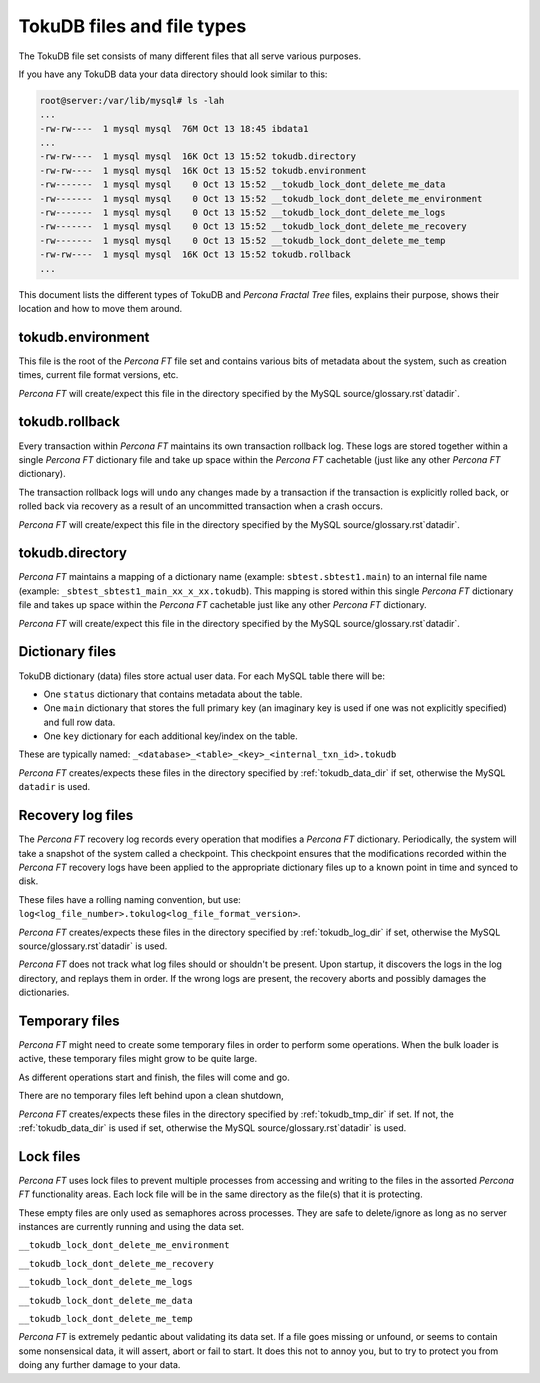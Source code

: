 .. _tokudb_files_and_file_types:

===========================
TokuDB files and file types
===========================

The TokuDB file set consists of many different files that all serve various
purposes.

If you have any TokuDB data your data directory should look similar to this:

.. code-block:: bash

  root@server:/var/lib/mysql# ls -lah
  ...
  -rw-rw----  1 mysql mysql  76M Oct 13 18:45 ibdata1
  ...
  -rw-rw----  1 mysql mysql  16K Oct 13 15:52 tokudb.directory
  -rw-rw----  1 mysql mysql  16K Oct 13 15:52 tokudb.environment
  -rw-------  1 mysql mysql    0 Oct 13 15:52 __tokudb_lock_dont_delete_me_data
  -rw-------  1 mysql mysql    0 Oct 13 15:52 __tokudb_lock_dont_delete_me_environment
  -rw-------  1 mysql mysql    0 Oct 13 15:52 __tokudb_lock_dont_delete_me_logs
  -rw-------  1 mysql mysql    0 Oct 13 15:52 __tokudb_lock_dont_delete_me_recovery
  -rw-------  1 mysql mysql    0 Oct 13 15:52 __tokudb_lock_dont_delete_me_temp
  -rw-rw----  1 mysql mysql  16K Oct 13 15:52 tokudb.rollback
  ...

This document lists the different types of TokuDB and *Percona Fractal Tree*
files, explains their purpose, shows their location and how to move them
around.

tokudb.environment
------------------

This file is the root of the *Percona FT* file set and contains various bits of
metadata about the system, such as creation times, current file format
versions, etc.

*Percona FT* will create/expect this file in the directory specified by the
MySQL source/glossary.rst`datadir`.

tokudb.rollback
---------------

Every transaction within *Percona FT* maintains its own transaction rollback
log. These logs are stored together within a single *Percona FT* dictionary
file and take up space within the *Percona FT* cachetable (just like any other
*Percona FT* dictionary).

The transaction rollback logs will ``undo`` any changes made by a transaction
if the transaction is explicitly rolled back, or rolled back via recovery as a
result of an uncommitted transaction when a crash occurs.

*Percona FT* will create/expect this file in the directory specified by the
MySQL source/glossary.rst`datadir`.

tokudb.directory
----------------

*Percona FT* maintains a mapping of a dictionary name (example:
``sbtest.sbtest1.main``) to an internal file name (example:
``_sbtest_sbtest1_main_xx_x_xx.tokudb``). This mapping is stored within this
single *Percona FT* dictionary file and takes up space within the *Percona FT*
cachetable just like any other *Percona FT* dictionary.

*Percona FT* will create/expect this file in the directory specified by the
MySQL source/glossary.rst`datadir`.

Dictionary files
----------------

TokuDB dictionary (data) files store actual user data. For each MySQL
table there will be:

* One ``status`` dictionary that contains metadata about the table.

* One ``main`` dictionary that stores the full primary key (an imaginary key is
  used if one was not explicitly specified) and full row data.

* One ``key`` dictionary for each additional key/index on the table.

These are typically named:
``_<database>_<table>_<key>_<internal_txn_id>.tokudb``

*Percona FT* creates/expects these files in the directory specified by
:ref:`tokudb_data_dir` if set, otherwise the MySQL ``datadir`` is used.

Recovery log files
------------------

The *Percona FT* recovery log records every operation that modifies a
*Percona FT* dictionary. Periodically, the system will take a snapshot of the
system called a checkpoint. This checkpoint ensures that the modifications
recorded within the *Percona FT* recovery logs have been applied to the
appropriate dictionary files up to a known point in time and synced to disk.

These files have a rolling naming convention, but use:
``log<log_file_number>.tokulog<log_file_format_version>``.

*Percona FT* creates/expects these files in the directory specified by
:ref:`tokudb_log_dir` if set, otherwise the MySQL source/glossary.rst`datadir` is
used.

*Percona FT* does not track what log files should or shouldn't be present. Upon
startup, it discovers the logs in the log directory, and replays them in order.
If the wrong logs are present, the recovery aborts and possibly damages the
dictionaries.

Temporary files
---------------

*Percona FT* might need to create some temporary files in order to perform some
operations. When the bulk loader is active, these temporary files might grow to
be quite large.

As different operations start and finish, the files will come and go.

There are no temporary files left behind upon a clean shutdown,

*Percona FT* creates/expects these files in the directory specified by
:ref:`tokudb_tmp_dir` if set. If not, the :ref:`tokudb_data_dir` is
used if set, otherwise the MySQL source/glossary.rst`datadir` is used.

Lock files
----------

*Percona FT* uses lock files to prevent multiple processes from accessing and
writing to the files in the assorted *Percona FT* functionality areas. Each
lock file will be in the same directory as the file(s) that it is protecting.

These empty files are only used as semaphores across processes. They are safe
to delete/ignore as long as no server instances are currently running and using
the data set.

``__tokudb_lock_dont_delete_me_environment``

``__tokudb_lock_dont_delete_me_recovery``

``__tokudb_lock_dont_delete_me_logs``

``__tokudb_lock_dont_delete_me_data``

``__tokudb_lock_dont_delete_me_temp``

*Percona FT* is extremely pedantic about validating its data set. If a file
goes missing or unfound, or seems to contain some nonsensical data, it will
assert, abort or fail to start. It does this not to annoy you, but to try to
protect you from doing any further damage to your data.
